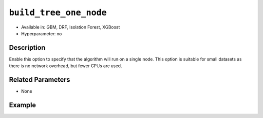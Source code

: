 ``build_tree_one_node``
-----------------------

- Available in: GBM, DRF, Isolation Forest, XGBoost
- Hyperparameter: no

Description
~~~~~~~~~~~

Enable this option to specify that the algorithm will run on a single node. This option is suitable for small datasets as there is no network overhead, but fewer CPUs are used. 

Related Parameters
~~~~~~~~~~~~~~~~~~

- None


Example
~~~~~~~

.. tabs::
   .. code-tab:: r R

		library(h2o)
		h2o.init()

		# import the cars dataset:
		# this dataset is used to classify whether or not a car is economical based on
		# the car's displacement, power, weight, and acceleration, and the year it was made
		cars <- h2o.importFile("https://s3.amazonaws.com/h2o-public-test-data/smalldata/junit/cars_20mpg.csv")

		# convert response column to a factor
		cars["economy_20mpg"] <- as.factor(cars["economy_20mpg"])

		# set the predictor names and the response column name
		predictors <- c("displacement", "power", "weight", "acceleration", "year")
		response <- "economy_20mpg"

		# split into train and validation sets
		cars_split <- h2o.splitFrame(data = cars, ratios = 0.8, seed = 1234)
		train <- cars_split[[1]]
		valid <- cars_split[[2]]

		# try using the `build_tree_one_node` parameter:
		cars_gbm <- h2o.gbm(x = predictors, y = response, training_frame = train,
		                    validation_frame = valid, build_tree_one_node = TRUE, seed = 1234)

		# print the auc for your model
		print(h2o.auc(cars_gbm, valid = TRUE))
	

   .. code-tab:: python

		import h2o
		from h2o.estimators.gbm import H2OGradientBoostingEstimator
		h2o.init()

		# import the cars dataset:
		# this dataset is used to classify whether or not a car is economical based on
		# the car's displacement, power, weight, and acceleration, and the year it was made
		cars = h2o.import_file("https://s3.amazonaws.com/h2o-public-test-data/smalldata/junit/cars_20mpg.csv")

		# convert response column to a factor
		cars["economy_20mpg"] = cars["economy_20mpg"].asfactor()

		# set the predictor names and the response column name
		predictors = ["displacement","power","weight","acceleration","year"]
		response = "economy_20mpg"

		# split into train and validation sets
		train, valid = cars.split_frame(ratios = [.8], seed = 1234)

		# try turning on the `build_tree_one_node` parameter:
		# initialize your estimator
		cars_gbm = H2OGradientBoostingEstimator(build_tree_one_node = True, seed = 1234)

		# then train your model
		cars_gbm.train(x = predictors, y = response, training_frame = train, validation_frame = valid)

		# print the auc for the validation data
		cars_gbm.auc(valid=True)